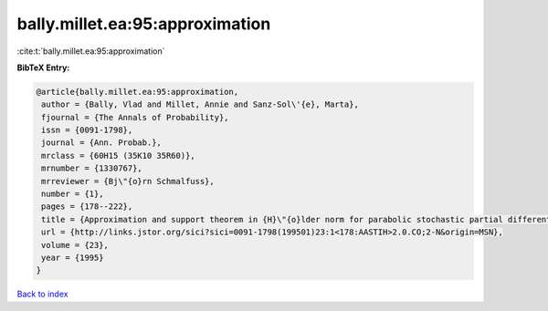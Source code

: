 bally.millet.ea:95:approximation
================================

:cite:t:`bally.millet.ea:95:approximation`

**BibTeX Entry:**

.. code-block:: bibtex

   @article{bally.millet.ea:95:approximation,
    author = {Bally, Vlad and Millet, Annie and Sanz-Sol\'{e}, Marta},
    fjournal = {The Annals of Probability},
    issn = {0091-1798},
    journal = {Ann. Probab.},
    mrclass = {60H15 (35K10 35R60)},
    mrnumber = {1330767},
    mrreviewer = {Bj\"{o}rn Schmalfuss},
    number = {1},
    pages = {178--222},
    title = {Approximation and support theorem in {H}\"{o}lder norm for parabolic stochastic partial differential equations},
    url = {http://links.jstor.org/sici?sici=0091-1798(199501)23:1<178:AASTIH>2.0.CO;2-N&origin=MSN},
    volume = {23},
    year = {1995}
   }

`Back to index <../By-Cite-Keys.rst>`_
